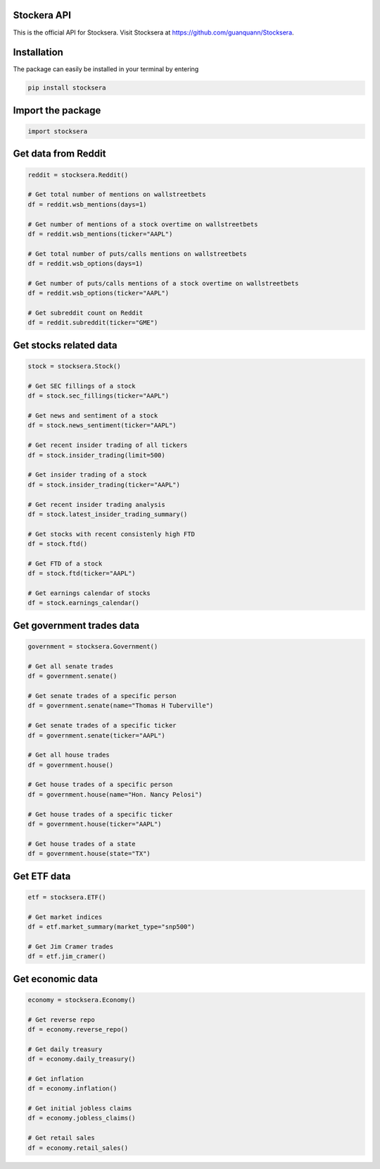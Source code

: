 Stockera API
=============
This is the official API for Stocksera. Visit Stocksera at https://github.com/guanquann/Stocksera.

Installation
=============

The package can easily be installed in your terminal by entering

.. code-block:: bash

    pip install stocksera

Import the package
==================

.. code-block::

    import stocksera

Get data from Reddit
=====================

.. code-block::

    reddit = stocksera.Reddit()

    # Get total number of mentions on wallstreetbets
    df = reddit.wsb_mentions(days=1)

    # Get number of mentions of a stock overtime on wallstreetbets
    df = reddit.wsb_mentions(ticker="AAPL")

    # Get total number of puts/calls mentions on wallstreetbets
    df = reddit.wsb_options(days=1)

    # Get number of puts/calls mentions of a stock overtime on wallstreetbets
    df = reddit.wsb_options(ticker="AAPL")

    # Get subreddit count on Reddit
    df = reddit.subreddit(ticker="GME")

Get stocks related data
========================

.. code-block::

    stock = stocksera.Stock()

    # Get SEC fillings of a stock
    df = stock.sec_fillings(ticker="AAPL")

    # Get news and sentiment of a stock
    df = stock.news_sentiment(ticker="AAPL")

    # Get recent insider trading of all tickers
    df = stock.insider_trading(limit=500)

    # Get insider trading of a stock
    df = stock.insider_trading(ticker="AAPL")

    # Get recent insider trading analysis
    df = stock.latest_insider_trading_summary()

    # Get stocks with recent consistenly high FTD
    df = stock.ftd()

    # Get FTD of a stock
    df = stock.ftd(ticker="AAPL")

    # Get earnings calendar of stocks
    df = stock.earnings_calendar()

Get government trades data
===========================

.. code-block::

    government = stocksera.Government()

    # Get all senate trades
    df = government.senate()

    # Get senate trades of a specific person
    df = government.senate(name="Thomas H Tuberville")

    # Get senate trades of a specific ticker
    df = government.senate(ticker="AAPL")

    # Get all house trades
    df = government.house()

    # Get house trades of a specific person
    df = government.house(name="Hon. Nancy Pelosi")

    # Get house trades of a specific ticker
    df = government.house(ticker="AAPL")

    # Get house trades of a state
    df = government.house(state="TX")

Get ETF data
==================

.. code-block::

    etf = stocksera.ETF()

    # Get market indices
    df = etf.market_summary(market_type="snp500")

    # Get Jim Cramer trades
    df = etf.jim_cramer()

Get economic data
==================

.. code-block::

   economy = stocksera.Economy()

   # Get reverse repo
   df = economy.reverse_repo()

   # Get daily treasury
   df = economy.daily_treasury()

   # Get inflation
   df = economy.inflation()

   # Get initial jobless claims
   df = economy.jobless_claims()

   # Get retail sales
   df = economy.retail_sales()